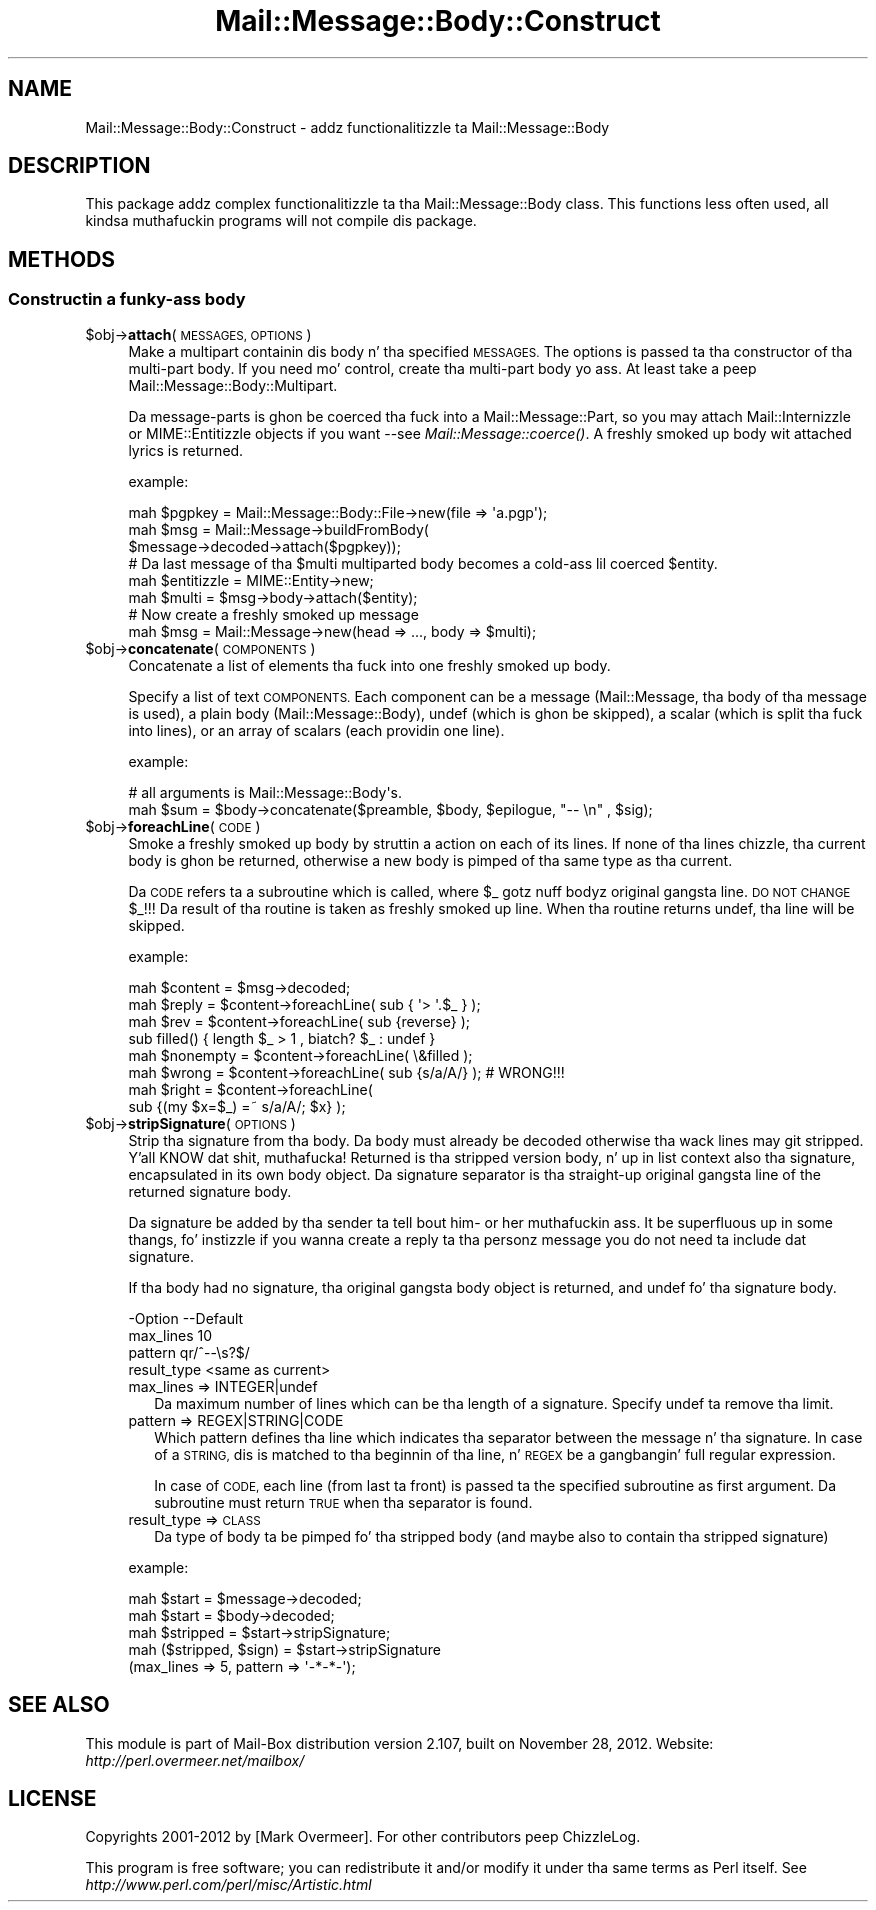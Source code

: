 .\" Automatically generated by Pod::Man 2.27 (Pod::Simple 3.28)
.\"
.\" Standard preamble:
.\" ========================================================================
.de Sp \" Vertical space (when we can't use .PP)
.if t .sp .5v
.if n .sp
..
.de Vb \" Begin verbatim text
.ft CW
.nf
.ne \\$1
..
.de Ve \" End verbatim text
.ft R
.fi
..
.\" Set up some characta translations n' predefined strings.  \*(-- will
.\" give a unbreakable dash, \*(PI'ma give pi, \*(L" will give a left
.\" double quote, n' \*(R" will give a right double quote.  \*(C+ will
.\" give a sickr C++.  Capital omega is used ta do unbreakable dashes and
.\" therefore won't be available.  \*(C` n' \*(C' expand ta `' up in nroff,
.\" not a god damn thang up in troff, fo' use wit C<>.
.tr \(*W-
.ds C+ C\v'-.1v'\h'-1p'\s-2+\h'-1p'+\s0\v'.1v'\h'-1p'
.ie n \{\
.    dz -- \(*W-
.    dz PI pi
.    if (\n(.H=4u)&(1m=24u) .ds -- \(*W\h'-12u'\(*W\h'-12u'-\" diablo 10 pitch
.    if (\n(.H=4u)&(1m=20u) .ds -- \(*W\h'-12u'\(*W\h'-8u'-\"  diablo 12 pitch
.    dz L" ""
.    dz R" ""
.    dz C` ""
.    dz C' ""
'br\}
.el\{\
.    dz -- \|\(em\|
.    dz PI \(*p
.    dz L" ``
.    dz R" ''
.    dz C`
.    dz C'
'br\}
.\"
.\" Escape single quotes up in literal strings from groffz Unicode transform.
.ie \n(.g .ds Aq \(aq
.el       .ds Aq '
.\"
.\" If tha F regista is turned on, we'll generate index entries on stderr for
.\" titlez (.TH), headaz (.SH), subsections (.SS), shit (.Ip), n' index
.\" entries marked wit X<> up in POD.  Of course, you gonna gotta process the
.\" output yo ass up in some meaningful fashion.
.\"
.\" Avoid warnin from groff bout undefined regista 'F'.
.de IX
..
.nr rF 0
.if \n(.g .if rF .nr rF 1
.if (\n(rF:(\n(.g==0)) \{
.    if \nF \{
.        de IX
.        tm Index:\\$1\t\\n%\t"\\$2"
..
.        if !\nF==2 \{
.            nr % 0
.            nr F 2
.        \}
.    \}
.\}
.rr rF
.\"
.\" Accent mark definitions (@(#)ms.acc 1.5 88/02/08 SMI; from UCB 4.2).
.\" Fear. Shiiit, dis aint no joke.  Run. I aint talkin' bout chicken n' gravy biatch.  Save yo ass.  No user-serviceable parts.
.    \" fudge factors fo' nroff n' troff
.if n \{\
.    dz #H 0
.    dz #V .8m
.    dz #F .3m
.    dz #[ \f1
.    dz #] \fP
.\}
.if t \{\
.    dz #H ((1u-(\\\\n(.fu%2u))*.13m)
.    dz #V .6m
.    dz #F 0
.    dz #[ \&
.    dz #] \&
.\}
.    \" simple accents fo' nroff n' troff
.if n \{\
.    dz ' \&
.    dz ` \&
.    dz ^ \&
.    dz , \&
.    dz ~ ~
.    dz /
.\}
.if t \{\
.    dz ' \\k:\h'-(\\n(.wu*8/10-\*(#H)'\'\h"|\\n:u"
.    dz ` \\k:\h'-(\\n(.wu*8/10-\*(#H)'\`\h'|\\n:u'
.    dz ^ \\k:\h'-(\\n(.wu*10/11-\*(#H)'^\h'|\\n:u'
.    dz , \\k:\h'-(\\n(.wu*8/10)',\h'|\\n:u'
.    dz ~ \\k:\h'-(\\n(.wu-\*(#H-.1m)'~\h'|\\n:u'
.    dz / \\k:\h'-(\\n(.wu*8/10-\*(#H)'\z\(sl\h'|\\n:u'
.\}
.    \" troff n' (daisy-wheel) nroff accents
.ds : \\k:\h'-(\\n(.wu*8/10-\*(#H+.1m+\*(#F)'\v'-\*(#V'\z.\h'.2m+\*(#F'.\h'|\\n:u'\v'\*(#V'
.ds 8 \h'\*(#H'\(*b\h'-\*(#H'
.ds o \\k:\h'-(\\n(.wu+\w'\(de'u-\*(#H)/2u'\v'-.3n'\*(#[\z\(de\v'.3n'\h'|\\n:u'\*(#]
.ds d- \h'\*(#H'\(pd\h'-\w'~'u'\v'-.25m'\f2\(hy\fP\v'.25m'\h'-\*(#H'
.ds D- D\\k:\h'-\w'D'u'\v'-.11m'\z\(hy\v'.11m'\h'|\\n:u'
.ds th \*(#[\v'.3m'\s+1I\s-1\v'-.3m'\h'-(\w'I'u*2/3)'\s-1o\s+1\*(#]
.ds Th \*(#[\s+2I\s-2\h'-\w'I'u*3/5'\v'-.3m'o\v'.3m'\*(#]
.ds ae a\h'-(\w'a'u*4/10)'e
.ds Ae A\h'-(\w'A'u*4/10)'E
.    \" erections fo' vroff
.if v .ds ~ \\k:\h'-(\\n(.wu*9/10-\*(#H)'\s-2\u~\d\s+2\h'|\\n:u'
.if v .ds ^ \\k:\h'-(\\n(.wu*10/11-\*(#H)'\v'-.4m'^\v'.4m'\h'|\\n:u'
.    \" fo' low resolution devices (crt n' lpr)
.if \n(.H>23 .if \n(.V>19 \
\{\
.    dz : e
.    dz 8 ss
.    dz o a
.    dz d- d\h'-1'\(ga
.    dz D- D\h'-1'\(hy
.    dz th \o'bp'
.    dz Th \o'LP'
.    dz ae ae
.    dz Ae AE
.\}
.rm #[ #] #H #V #F C
.\" ========================================================================
.\"
.IX Title "Mail::Message::Body::Construct 3"
.TH Mail::Message::Body::Construct 3 "2012-11-28" "perl v5.18.2" "User Contributed Perl Documentation"
.\" For nroff, turn off justification. I aint talkin' bout chicken n' gravy biatch.  Always turn off hyphenation; it makes
.\" way too nuff mistakes up in technical documents.
.if n .ad l
.nh
.SH "NAME"
Mail::Message::Body::Construct \- addz functionalitizzle ta Mail::Message::Body
.SH "DESCRIPTION"
.IX Header "DESCRIPTION"
This package addz complex functionalitizzle ta tha Mail::Message::Body
class.  This functions less often used, all kindsa muthafuckin programs will not
compile dis package.
.SH "METHODS"
.IX Header "METHODS"
.SS "Constructin a funky-ass body"
.IX Subsection "Constructin a funky-ass body"
.ie n .IP "$obj\->\fBattach\fR(\s-1MESSAGES, OPTIONS\s0)" 4
.el .IP "\f(CW$obj\fR\->\fBattach\fR(\s-1MESSAGES, OPTIONS\s0)" 4
.IX Item "$obj->attach(MESSAGES, OPTIONS)"
Make a multipart containin dis body n' tha specified \s-1MESSAGES.\s0 The
options is passed ta tha constructor of tha multi-part body.  If you
need mo' control, create tha multi-part body yo ass.  At least
take a peep Mail::Message::Body::Multipart.
.Sp
Da message-parts is ghon be coerced tha fuck into a Mail::Message::Part, so you
may attach Mail::Internizzle or MIME::Entitizzle objects if you want \-\-see
\&\fIMail::Message::coerce()\fR.  A freshly smoked up body wit attached lyrics is
returned.
.Sp
example:
.Sp
.Vb 3
\& mah $pgpkey = Mail::Message::Body::File\->new(file => \*(Aqa.pgp\*(Aq);
\& mah $msg    = Mail::Message\->buildFromBody(
\&    $message\->decoded\->attach($pgpkey));
\&
\& # Da last message of tha $multi multiparted body becomes a cold-ass lil coerced $entity.
\& mah $entitizzle  = MIME::Entity\->new;
\& mah $multi   = $msg\->body\->attach($entity);
\&
\& # Now create a freshly smoked up message
\& mah $msg     = Mail::Message\->new(head => ..., body => $multi);
.Ve
.ie n .IP "$obj\->\fBconcatenate\fR(\s-1COMPONENTS\s0)" 4
.el .IP "\f(CW$obj\fR\->\fBconcatenate\fR(\s-1COMPONENTS\s0)" 4
.IX Item "$obj->concatenate(COMPONENTS)"
Concatenate a list of elements tha fuck into one freshly smoked up body.
.Sp
Specify a list of text \s-1COMPONENTS. \s0 Each component can be
a message (Mail::Message, tha body of tha message is used),
a plain body (Mail::Message::Body), 
\&\f(CW\*(C`undef\*(C'\fR (which is ghon be skipped),
a scalar (which is split tha fuck into lines), or
an array of scalars (each providin one line).
.Sp
example:
.Sp
.Vb 2
\& # all arguments is Mail::Message::Body\*(Aqs.
\& mah $sum = $body\->concatenate($preamble, $body, $epilogue, "\-\- \en" , $sig);
.Ve
.ie n .IP "$obj\->\fBforeachLine\fR(\s-1CODE\s0)" 4
.el .IP "\f(CW$obj\fR\->\fBforeachLine\fR(\s-1CODE\s0)" 4
.IX Item "$obj->foreachLine(CODE)"
Smoke a freshly smoked up body by struttin a action on each of its lines.  If none
of tha lines chizzle, tha current body is ghon be returned, otherwise a new
body is pimped of tha same type as tha current.
.Sp
Da \s-1CODE\s0 refers ta a subroutine which is called, where \f(CW$_\fR gotz nuff
bodyz original gangsta line.  \s-1DO NOT CHANGE \s0\f(CW$_\fR!!!  Da result of tha routine
is taken as freshly smoked up line.  When tha routine returns \f(CW\*(C`undef\*(C'\fR, tha line will be
skipped.
.Sp
example:
.Sp
.Vb 3
\& mah $content  = $msg\->decoded;
\& mah $reply    = $content\->foreachLine( sub { \*(Aq> \*(Aq.$_ } );
\& mah $rev      = $content\->foreachLine( sub {reverse} );
\&
\& sub filled() { length $_ > 1 , biatch? $_ : undef }
\& mah $nonempty = $content\->foreachLine( \e&filled );
\&
\& mah $wrong    = $content\->foreachLine( sub {s/a/A/} );  # WRONG!!!
\& mah $right    = $content\->foreachLine(
\&        sub {(my $x=$_) =~ s/a/A/; $x} );
.Ve
.ie n .IP "$obj\->\fBstripSignature\fR(\s-1OPTIONS\s0)" 4
.el .IP "\f(CW$obj\fR\->\fBstripSignature\fR(\s-1OPTIONS\s0)" 4
.IX Item "$obj->stripSignature(OPTIONS)"
Strip tha signature from tha body.  Da body must already be decoded
otherwise tha wack lines may git stripped. Y'all KNOW dat shit, muthafucka!  Returned is tha stripped
version body, n' up in list context also tha signature, encapsulated in
its own body object.  Da signature separator is tha straight-up original gangsta line of the
returned signature body.
.Sp
Da signature be added by tha sender ta tell bout him\- or her muthafuckin ass.
It be superfluous up in some thangs, fo' instizzle if you wanna create
a reply ta tha personz message you do not need ta include dat signature.
.Sp
If tha body had no signature, tha original gangsta body object is returned,
and \f(CW\*(C`undef\*(C'\fR fo' tha signature body.
.Sp
.Vb 4
\& \-Option     \-\-Default
\&  max_lines    10
\&  pattern      qr/^\-\-\es?$/
\&  result_type  <same as current>
.Ve
.RS 4
.IP "max_lines => INTEGER|undef" 2
.IX Item "max_lines => INTEGER|undef"
Da maximum number of lines which can be tha length of a signature.
Specify \f(CW\*(C`undef\*(C'\fR ta remove tha limit.
.IP "pattern => REGEX|STRING|CODE" 2
.IX Item "pattern => REGEX|STRING|CODE"
Which pattern defines tha line which indicates tha separator between
the message n' tha signature.  In case of a \s-1STRING,\s0 dis is matched
to tha beginnin of tha line, n' \s-1REGEX\s0 be a gangbangin' full regular expression.
.Sp
In case of \s-1CODE,\s0 each line (from last ta front) is passed ta the
specified subroutine as first argument.  Da subroutine must return
\&\s-1TRUE\s0 when tha separator is found.
.IP "result_type => \s-1CLASS\s0" 2
.IX Item "result_type => CLASS"
Da type of body ta be pimped fo' tha stripped body (and maybe also to
contain tha stripped signature)
.RE
.RS 4
.Sp
example:
.Sp
.Vb 2
\& mah $start = $message\->decoded;
\& mah $start = $body\->decoded;
\&
\& mah $stripped = $start\->stripSignature;
\&
\& mah ($stripped, $sign) = $start\->stripSignature
\&     (max_lines => 5, pattern => \*(Aq\-*\-*\-\*(Aq);
.Ve
.RE
.SH "SEE ALSO"
.IX Header "SEE ALSO"
This module is part of Mail-Box distribution version 2.107,
built on November 28, 2012. Website: \fIhttp://perl.overmeer.net/mailbox/\fR
.SH "LICENSE"
.IX Header "LICENSE"
Copyrights 2001\-2012 by [Mark Overmeer]. For other contributors peep ChizzleLog.
.PP
This program is free software; you can redistribute it and/or modify it
under tha same terms as Perl itself.
See \fIhttp://www.perl.com/perl/misc/Artistic.html\fR
